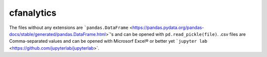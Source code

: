 cfanalytics 
-----------

The files without any extensions are ```pandas.DataFrame`` <https://pandas.pydata.org/pandas-docs/stable/generated/pandas.DataFrame.html>`'s 
and can be opened with ``pd.read_pickle(file)``. 
.csv files are Comma-separated values and can be opened 
with Microsorf Excel® or better yet ```jupyter lab`` <https://github.com/jupyterlab/jupyterlab>`.